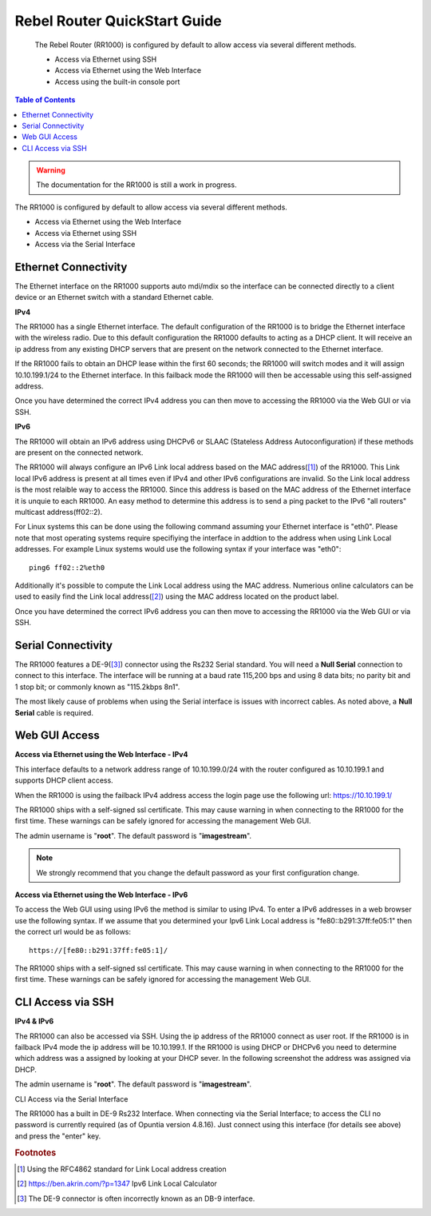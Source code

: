 *****************************
Rebel Router QuickStart Guide
*****************************

 The Rebel Router (RR1000) is configured by default to allow access via several different methods. 

 - Access via Ethernet using SSH
 - Access via Ethernet using the Web Interface
 - Access using the built-in console port  


.. contents:: Table of Contents

.. Warning:: The documentation for the RR1000 is still a work in progress. 

The RR1000 is configured by default to allow access via several different methods. 

- Access via Ethernet using the Web Interface
- Access via Ethernet using SSH
- Access via the Serial Interface

Ethernet Connectivity
---------------------

The Ethernet interface on the RR1000 supports auto mdi/mdix so the interface can be connected directly to a client device
or an Ethernet switch with a standard Ethernet cable.

**IPv4**

The RR1000 has a single Ethernet interface. The default configuration of the RR1000 is to bridge the Ethernet interface 
with the wireless radio. Due to this default configuration the RR1000 defaults to acting as a DHCP client. It will receive 
an ip address from any existing DHCP servers that are present on the network connected to the Ethernet interface. 

If the RR1000 fails to obtain an DHCP lease within the first 60 seconds; the RR1000 will switch modes and it will assign 10.10.199.1/24 
to the Ethernet interface. In this failback mode the RR1000 will then be accessable using this self-assigned address.

Once you have determined the correct IPv4 address you can then move to accessing the RR1000 via the Web GUI or via SSH. 

**IPv6**

The RR1000 will obtain an IPv6 address using DHCPv6 or SLAAC (Stateless Address Autoconfiguration) if these methods are present on the
connected network. 

The RR1000 will always configure an IPv6 Link local address based on the MAC address([1]_) of the RR1000. This Link local 
IPv6 address is present at all times even if IPv4 and other IPv6 configurations are invalid. So the Link local address is the most 
relaible way to access the RR1000. Since this address is based on the MAC address of the Ethernet interface it is unquie to each
RR1000. An easy method to determine this address is to send a ping packet to the IPv6 "all routers" multicast address(ff02::2). 

For Linux systems this can be done using the following command assuming your Ethernet interface is "eth0". Please note that most operating 
systems require specifiying the interface in addtion to the address when using Link Local addresses. For example Linux systems would 
use the following syntax if your interface was "eth0"::
 
  ping6 ff02::2%eth0

Additionally it's possible to compute the Link Local address using the MAC address. Numerious online calculators can be used
to easily find the Link local address([2]_) using the MAC address located on the product label. 

Once you have determined the correct IPv6 address you can then move to accessing the RR1000 via the Web GUI or via SSH.

Serial Connectivity
-------------------

The RR1000 features a DE-9([3]_) connector using the Rs232 Serial standard. You will need a **Null Serial** connection to connect to this
interface. The interface will be running at a baud rate 115,200 bps and using 8 data bits; no parity bit and 1 stop bit; or commonly known 
as "115.2kbps 8n1". 

The most likely cause of problems when using the Serial interface is issues with incorrect cables. As noted above, a **Null Serial** cable is 
required.  

Web GUI Access
--------------

**Access via Ethernet using the Web Interface - IPv4**

This interface defaults to a network address range of 10.10.199.0/24 with the router configured as 10.10.199.1 
and supports DHCP client access.     

When the RR1000 is using the failback IPv4 address access the login page use the following url: `https://10.10.199.1/ <https://10.10.199.1>`_ 

The RR1000 ships with a self-signed ssl certificate. This may cause warning in when connecting to the RR1000 for the first time. These
warnings can be safely ignored for accessing the management Web GUI. 

The admin username is "**root**".  The default password is "**imagestream**". 

.. note::
   We strongly recommend that you change the default password as your first configuration change.

.. image:: ../images/Opuntia-default-login.png
  :width: 600
  :alt: Screenshot of the Opuntia login page

**Access via Ethernet using the Web Interface - IPv6**

To access the Web GUI using using IPv6 the method is similar to using IPv4. To enter a IPv6 addresses in a web browser use the following syntax. 
If we assume that you determined your Ipv6 Link Local address is "fe80::b291:37ff:fe05:1" then the correct url would be as follows::

  https://[fe80::b291:37ff:fe05:1]/

The RR1000 ships with a self-signed ssl certificate. This may cause warning in when connecting to the RR1000 for the first time. These
warnings can be safely ignored for accessing the management Web GUI. 

CLI Access via SSH
------------------

**IPv4 & IPv6**

The RR1000 can also be accessed via SSH. Using the ip address of the RR1000 connect as user root. If the RR1000 is in failback IPv4 mode the ip address
will be 10.10.199.1. If the RR1000 is using DHCP or DHCPv6 you need to determine which address was a assigned by looking at your DHCP sever. In the following 
screenshot the address was assigned via DHCP.  

The admin username is "**root**".  The default password is "**imagestream**". 

.. image:: ../images/Opuntia-default-login-ssh.png
   :width: 600
   :alt: Screenshot of the SSH Login

CLI Access via the Serial Interface

The RR1000 has a built in DE-9 Rs232 Interface. When connecting via the Serial Interface; to access the CLI no password is currently required (as of Opuntia version 
4.8.16). Just connect using this interface (for details see above) and press the "enter" key. 


.. rubric:: Footnotes

.. [1] Using the RFC4862 standard for Link Local address creation 
.. [2] https://ben.akrin.com/?p=1347 Ipv6 Link Local Calculator
.. [3] The DE-9 connector is often incorrectly known as an DB-9 interface. 